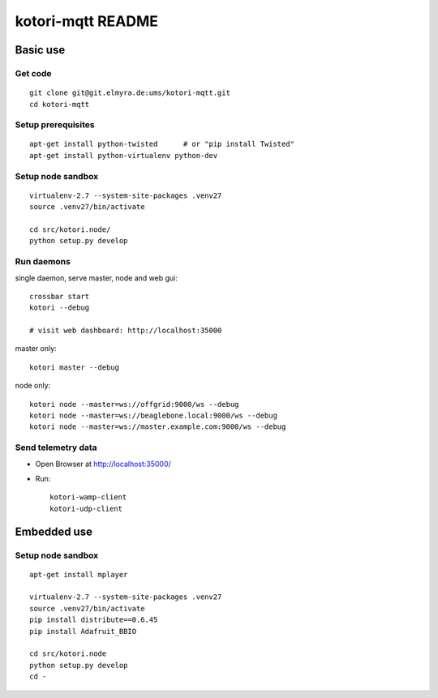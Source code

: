 ==================
kotori-mqtt README
==================


Basic use
=========

Get code
--------
::

    git clone git@git.elmyra.de:ums/kotori-mqtt.git
    cd kotori-mqtt


Setup prerequisites
-------------------
::

    apt-get install python-twisted      # or "pip install Twisted"
    apt-get install python-virtualenv python-dev


Setup node sandbox
------------------
::

    virtualenv-2.7 --system-site-packages .venv27
    source .venv27/bin/activate

    cd src/kotori.node/
    python setup.py develop


Run daemons
-----------
single daemon, serve master, node and web gui::

    crossbar start
    kotori --debug

    # visit web dashboard: http://localhost:35000

master only::

    kotori master --debug

node only::

    kotori node --master=ws://offgrid:9000/ws --debug
    kotori node --master=ws://beaglebone.local:9000/ws --debug
    kotori node --master=ws://master.example.com:9000/ws --debug


Send telemetry data
-------------------
- Open Browser at http://localhost:35000/
- Run::

    kotori-wamp-client
    kotori-udp-client



Embedded use
============

Setup node sandbox
------------------
::

    apt-get install mplayer

    virtualenv-2.7 --system-site-packages .venv27
    source .venv27/bin/activate
    pip install distribute==0.6.45
    pip install Adafruit_BBIO

    cd src/kotori.node
    python setup.py develop
    cd -
